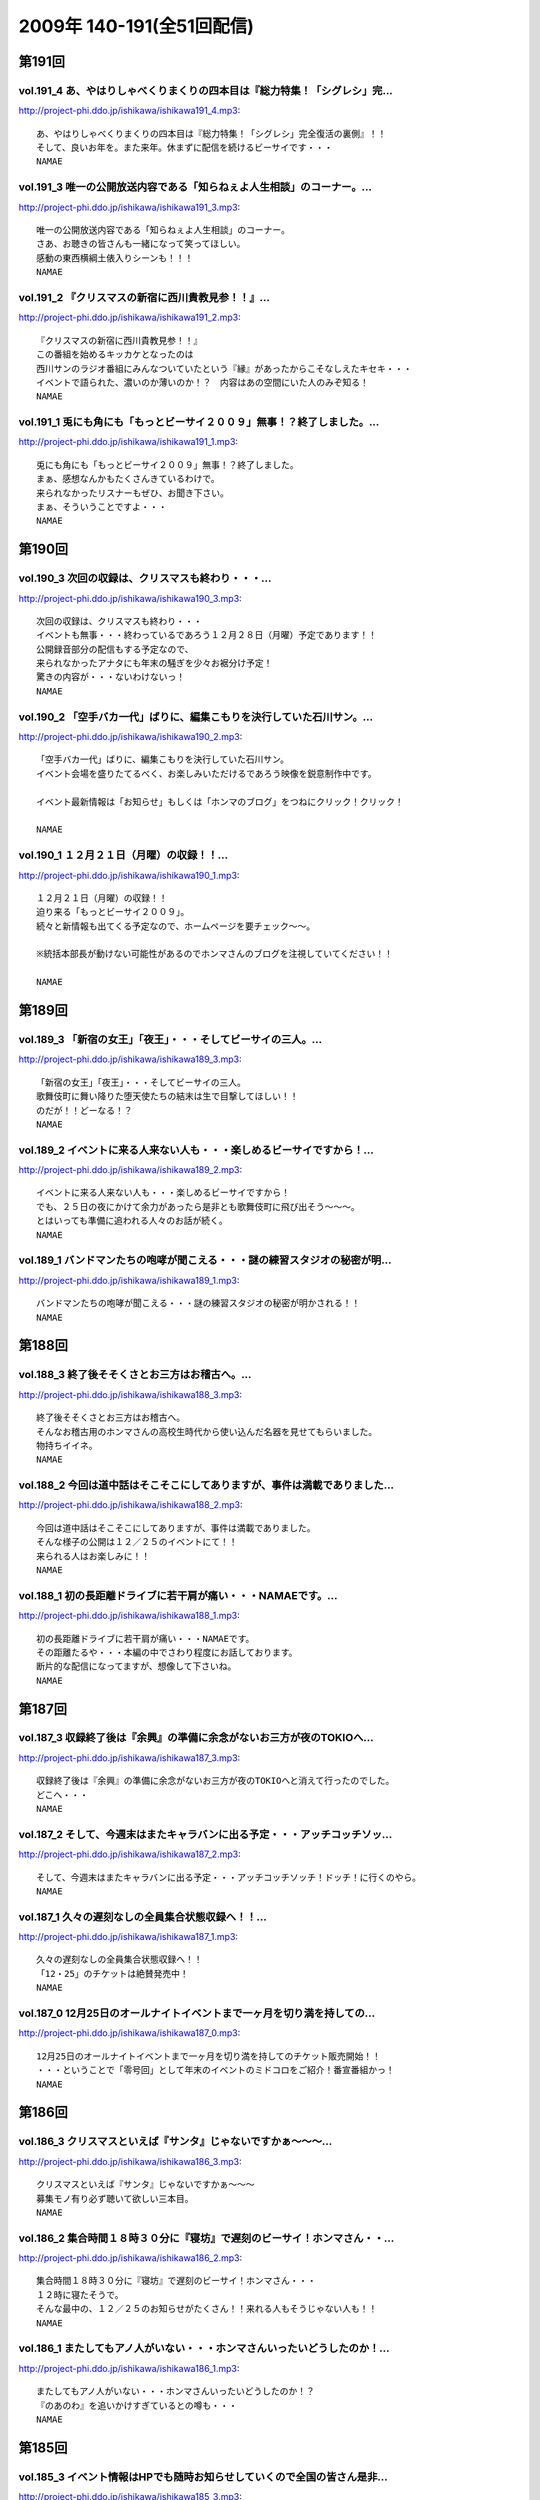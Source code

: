 ==========================
2009年 140-191(全51回配信)
==========================

第191回
========

vol.191_4 あ、やはりしゃべくりまくりの四本目は『総力特集！「シグレシ」完...
---------------------------------------------------------------------------

http://project-phi.ddo.jp/ishikawa/ishikawa191_4.mp3::

   あ、やはりしゃべくりまくりの四本目は『総力特集！「シグレシ」完全復活の裏側』！！
   そして、良いお年を。また来年。休まずに配信を続けるビーサイです・・・
   NAMAE

vol.191_3 唯一の公開放送内容である「知らねぇよ人生相談」のコーナー。...
-----------------------------------------------------------------------

http://project-phi.ddo.jp/ishikawa/ishikawa191_3.mp3::

   唯一の公開放送内容である「知らねぇよ人生相談」のコーナー。
   さあ、お聴きの皆さんも一緒になって笑ってほしい。
   感動の東西横綱土俵入りシーンも！！！
   NAMAE

vol.191_2 『クリスマスの新宿に西川貴教見参！！』...
---------------------------------------------------

http://project-phi.ddo.jp/ishikawa/ishikawa191_2.mp3::

   『クリスマスの新宿に西川貴教見参！！』
   この番組を始めるキッカケとなったのは
   西川サンのラジオ番組にみんなついていたという『縁』があったからこそなしえたキセキ・・・
   イベントで語られた、濃いのか薄いのか！？　内容はあの空間にいた人のみぞ知る！
   NAMAE

vol.191_1 兎にも角にも「もっとビーサイ２００９」無事！？終了しました。...
-------------------------------------------------------------------------

http://project-phi.ddo.jp/ishikawa/ishikawa191_1.mp3::

   兎にも角にも「もっとビーサイ２００９」無事！？終了しました。
   まぁ、感想なんかもたくさんきているわけで。
   来られなかったリスナーもぜひ、お聞き下さい。
   まぁ、そういうことですよ・・・
   NAMAE

第190回
========

vol.190_3 次回の収録は、クリスマスも終わり・・・...
---------------------------------------------------

http://project-phi.ddo.jp/ishikawa/ishikawa190_3.mp3::

   次回の収録は、クリスマスも終わり・・・
   イベントも無事・・・終わっているであろう１２月２８日（月曜）予定であります！！
   公開録音部分の配信もする予定なので、
   来られなかったアナタにも年末の騒ぎを少々お裾分け予定！
   驚きの内容が・・・ないわけないっ！
   NAMAE

vol.190_2 「空手バカ一代」ばりに、編集こもりを決行していた石川サン。...
-----------------------------------------------------------------------

http://project-phi.ddo.jp/ishikawa/ishikawa190_2.mp3::

   「空手バカ一代」ばりに、編集こもりを決行していた石川サン。
   イベント会場を盛りたてるべく、お楽しみいただけるであろう映像を鋭意制作中です。
   
   イベント最新情報は「お知らせ」もしくは「ホンマのブログ」をつねにクリック！クリック！
   
   NAMAE

vol.190_1 １２月２１日（月曜）の収録！！...
-------------------------------------------

http://project-phi.ddo.jp/ishikawa/ishikawa190_1.mp3::

   １２月２１日（月曜）の収録！！
   迫り来る「もっとビーサイ２００９」。
   続々と新情報も出てくる予定なので、ホームページを要チェック～～。
   
   ※統括本部長が動けない可能性があるのでホンマさんのブログを注視していてください！！
   
   NAMAE

第189回
========

vol.189_3 「新宿の女王」「夜王」・・・そしてビーサイの三人。...
---------------------------------------------------------------

http://project-phi.ddo.jp/ishikawa/ishikawa189_3.mp3::

   「新宿の女王」「夜王」・・・そしてビーサイの三人。
   歌舞伎町に舞い降りた堕天使たちの結末は生で目撃してほしい！！
   のだが！！どーなる！？
   NAMAE

vol.189_2 イベントに来る人来ない人も・・・楽しめるビーサイですから！...
-----------------------------------------------------------------------

http://project-phi.ddo.jp/ishikawa/ishikawa189_2.mp3::

   イベントに来る人来ない人も・・・楽しめるビーサイですから！
   でも、２５日の夜にかけて余力があったら是非とも歌舞伎町に飛び出そう～～～。
   とはいっても準備に追われる人々のお話が続く。
   NAMAE

vol.189_1 バンドマンたちの咆哮が聞こえる・・・謎の練習スタジオの秘密が明...
---------------------------------------------------------------------------

http://project-phi.ddo.jp/ishikawa/ishikawa189_1.mp3::

   バンドマンたちの咆哮が聞こえる・・・謎の練習スタジオの秘密が明かされる！！
   NAMAE

第188回
========

vol.188_3 終了後そそくさとお三方はお稽古へ。...
-----------------------------------------------

http://project-phi.ddo.jp/ishikawa/ishikawa188_3.mp3::

   終了後そそくさとお三方はお稽古へ。
   そんなお稽古用のホンマさんの高校生時代から使い込んだ名器を見せてもらいました。
   物持ちイイネ。
   NAMAE

vol.188_2 今回は道中話はそこそこにしてありますが、事件は満載でありました...
---------------------------------------------------------------------------

http://project-phi.ddo.jp/ishikawa/ishikawa188_2.mp3::

   今回は道中話はそこそこにしてありますが、事件は満載でありました。
   そんな様子の公開は１２／２５のイベントにて！！
   来られる人はお楽しみに！！
   NAMAE

vol.188_1 初の長距離ドライブに若干肩が痛い・・・NAMAEです。...
-------------------------------------------------------------------

http://project-phi.ddo.jp/ishikawa/ishikawa188_1.mp3::

   初の長距離ドライブに若干肩が痛い・・・NAMAEです。
   その距離たるや・・・本編の中でさわり程度にお話しております。
   断片的な配信になってますが、想像して下さいね。
   NAMAE

第187回
========

vol.187_3 収録終了後は『余興』の準備に余念がないお三方が夜のTOKIOへ...
---------------------------------------------------------------------------

http://project-phi.ddo.jp/ishikawa/ishikawa187_3.mp3::

   収録終了後は『余興』の準備に余念がないお三方が夜のTOKIOへと消えて行ったのでした。
   どこへ・・・
   NAMAE

vol.187_2 そして、今週末はまたキャラバンに出る予定・・・アッチコッチソッ...
---------------------------------------------------------------------------

http://project-phi.ddo.jp/ishikawa/ishikawa187_2.mp3::

   そして、今週末はまたキャラバンに出る予定・・・アッチコッチソッチ！ドッチ！に行くのやら。
   NAMAE

vol.187_1 久々の遅刻なしの全員集合状態収録へ！！...
---------------------------------------------------

http://project-phi.ddo.jp/ishikawa/ishikawa187_1.mp3::

   久々の遅刻なしの全員集合状態収録へ！！
   「12・25」のチケットは絶賛発売中！
   NAMAE

vol.187_0 12月25日のオールナイトイベントまで一ヶ月を切り満を持しての...
---------------------------------------------------------------------------

http://project-phi.ddo.jp/ishikawa/ishikawa187_0.mp3::

   12月25日のオールナイトイベントまで一ヶ月を切り満を持してのチケット販売開始！！
   ・・・ということで「零号回」として年末のイベントのミドコロをご紹介！番宣番組かっ！
   NAMAE

第186回
========

vol.186_3 クリスマスといえば『サンタ』じゃないですかぁ～～～...
---------------------------------------------------------------

http://project-phi.ddo.jp/ishikawa/ishikawa186_3.mp3::

   クリスマスといえば『サンタ』じゃないですかぁ～～～
   募集モノ有り必ず聴いて欲しい三本目。
   NAMAE

vol.186_2 集合時間１８時３０分に『寝坊』で遅刻のビーサイ！ホンマさん・・...
---------------------------------------------------------------------------

http://project-phi.ddo.jp/ishikawa/ishikawa186_2.mp3::

   集合時間１８時３０分に『寝坊』で遅刻のビーサイ！ホンマさん・・・
   １２時に寝たそうで。
   そんな最中の、１２／２５のお知らせがたくさん！！来れる人もそうじゃない人も！！
   NAMAE

vol.186_1 またしてもアノ人がいない・・・ホンマさんいったいどうしたのか！...
---------------------------------------------------------------------------

http://project-phi.ddo.jp/ishikawa/ishikawa186_1.mp3::

   またしてもアノ人がいない・・・ホンマさんいったいどうしたのか！？
   『のあのわ』を追いかけすぎているとの噂も・・・
   NAMAE

第185回
========

vol.185_3 イベント情報はHPでも随時お知らせしていくので全国の皆さん是非...
---------------------------------------------------------------------------

http://project-phi.ddo.jp/ishikawa/ishikawa185_3.mp3::

   イベント情報はHPでも随時お知らせしていくので全国の皆さん是非東京に来てください～～。
   NAMAE

vol.185_2 年末空けておいてほしい！...
-------------------------------------

http://project-phi.ddo.jp/ishikawa/ishikawa185_2.mp3::

   年末空けておいてほしい！
   伝説「長渕剛桜島オールナイトコンサート」に次ぐ伝説がまた・・・（ないかも）
   NAMAE

vol.185_1 『バンプの新曲』を絶賛するホンマさんを尻目にメールを選ぶ、ぶる...
---------------------------------------------------------------------------

http://project-phi.ddo.jp/ishikawa/ishikawa185_1.mp3::

   『バンプの新曲』を絶賛するホンマさんを尻目にメールを選ぶ、ぶるん・・・
   そんな日常風景からスタートのビーサイ！
   一本目は、「日取り」についての重要なお話が！！
   NAMAE

第184回
========

vol.184_3 世界のビーサイ。...
-----------------------------

http://project-phi.ddo.jp/ishikawa/ishikawa184_3.mp3::

   世界のビーサイ。
   いや、いろいろな所で聴いてくれているもんすね。
   モザンビーク土産には感謝！！
   NAMAE

vol.184_2 すでに『年末進行』『年末調整』は始まっている！...
-----------------------------------------------------------

http://project-phi.ddo.jp/ishikawa/ishikawa184_2.mp3::

   すでに『年末進行』『年末調整』は始まっている！
   ビーサイHPは毎日チェックするべき！イベント情報が・・・あるの？ないの？ドッチ！
   NAMAE

vol.184_1 なんと！本日はＮＡＭＡＥが一番ラストのスタジオ入りになる『逆の...
---------------------------------------------------------------------------

http://project-phi.ddo.jp/ishikawa/ishikawa184_1.mp3::

   なんと！本日はＮＡＭＡＥが一番ラストのスタジオ入りになる『逆の奇跡』が発生！
   トークにも奇跡がやってくるのか！！？？
   NAMAE

第183回
========

vol.183_3 ２００９年の終わりも見えてきたということで・・・・...
---------------------------------------------------------------

http://project-phi.ddo.jp/ishikawa/ishikawa183_3.mp3::

   ２００９年の終わりも見えてきたということで・・・・
   石川サンの口から不確定なお知らせがあります！
   NAMAE

vol.183_2 褒められたものなのかどうなのか・・・...
-------------------------------------------------

http://project-phi.ddo.jp/ishikawa/ishikawa183_2.mp3::

   褒められたものなのかどうなのか・・・
   ホンマさんのお部屋について異論反論オブジェクション！の回。
   NAMAE

vol.183_1 予告有りのお休みがひとり・・・...
-------------------------------------------

http://project-phi.ddo.jp/ishikawa/ishikawa183_1.mp3::

   予告有りのお休みがひとり・・・
   予告無しの「ブッチ」は数あれど、今回はフツーに病欠が一人でました。
   お聴きのチミも季節の変わり目には要注意だ！
   NAMAE

第182回
========

vol.182_3 全く関係ないのですが、...
-----------------------------------

http://project-phi.ddo.jp/ishikawa/ishikawa182_3.mp3::

   全く関係ないのですが、
   ホンマさんが心酔する「のあのわ」が
   ビーサイの収録をしているマンゴースタジオに別の番組でやってくるとの噂。
   ホンマさん駆けつけたいみたいですが、別番組へのその行動はちょっとイタイので止めておいたみたいです。
   NAMAE

vol.182_2 ビーサイTVも展開中！...
-----------------------------------

http://project-phi.ddo.jp/ishikawa/ishikawa182_2.mp3::

   ビーサイTVも展開中！
   今回も石川サンが時間をかけて編集しておりますのでそちらもクリック！クリック！
   NAMAE

vol.182_1 ギリギリ終電間際まで収録のビーサイメンバー！...
---------------------------------------------------------

http://project-phi.ddo.jp/ishikawa/ishikawa182_1.mp3::

   ギリギリ終電間際まで収録のビーサイメンバー！
   始まったら終わらない女子アナ談義に華が咲いていますが・・・
   NAMAE

第181回
========

vol.181_3 西川サンもたまに聴いているのではないか！？...
-------------------------------------------------------

http://project-phi.ddo.jp/ishikawa/ishikawa181_3.mp3::

   西川サンもたまに聴いているのではないか！？
   ・・・としゃべり手お三方が推測するビーサイ！！
   次回も深夜の収録になりそうです。
   NAMAE

vol.181_2 準備運動はしっかりとね！！...
---------------------------------------

http://project-phi.ddo.jp/ishikawa/ishikawa181_2.mp3::

   準備運動はしっかりとね！！
   「のあのわ」情報もなぜか満載となってきています。
   ホンマサンのちらかった部屋写真はホームページをチェック！！
   NAMAE

vol.181_1 クライマックスシリーズセカンドシリーズの熱戦の最中に収録・・・...
---------------------------------------------------------------------------

http://project-phi.ddo.jp/ishikawa/ishikawa181_1.mp3::

   クライマックスシリーズセカンドシリーズの熱戦の最中に収録・・・
   そんな石川サン・ホンマサンも野球に興じていたようで・・・
   NAMAE

第180回
========

vol.180_3 収録前にはノムラ監督のモノマネを数度に渡り披露したホンマさんが...
---------------------------------------------------------------------------

http://project-phi.ddo.jp/ishikawa/ishikawa180_3.mp3::

   収録前にはノムラ監督のモノマネを数度に渡り披露したホンマさんが・・・。
   来週はちょっと配信がずれ込む可能性があります。
   NAMAE

vol.180_2 衝撃の「のあのわ」情報！！...
---------------------------------------

http://project-phi.ddo.jp/ishikawa/ishikawa180_2.mp3::

   衝撃の「のあのわ」情報！！
   ホンマブログから新たなる展開はあるのか！？
   NAMAE

vol.180_1 「体育の日」で爽やかに収録！！といきたかったのですが、...
-------------------------------------------------------------------

http://project-phi.ddo.jp/ishikawa/ishikawa180_1.mp3::

   「体育の日」で爽やかに収録！！といきたかったのですが、
   連休モードでぶるんサンから集合時間に、
   「すみません。今、起きました。」とメールが・・・
   NAMAE

第179回
========

vol.179_3 本当にしょーもない『毛』についてのお話などが盛りだくさん！...
-----------------------------------------------------------------------

http://project-phi.ddo.jp/ishikawa/ishikawa179_3.mp3::

   本当にしょーもない『毛』についてのお話などが盛りだくさん！
   ぶるんさんは「痛くない」の衝撃発言。
   NAMAE

vol.179_2 呼びかけたアノ新コーナーが立ち上がり！！...
-----------------------------------------------------

http://project-phi.ddo.jp/ishikawa/ishikawa179_2.mp3::

   呼びかけたアノ新コーナーが立ち上がり！！
   うーん、いままでにない雰囲気が漂いますな。
   NAMAE

vol.179_1 広島カープがクライマックス絶望となった週明けの収録！...
-----------------------------------------------------------------

http://project-phi.ddo.jp/ishikawa/ishikawa179_1.mp3::

   広島カープがクライマックス絶望となった週明けの収録！
   そんな衝撃的なニュースからスタートかと思いきや、アノ衝撃的なニュースについて語られるのですが・・・
   NAMAE

第178回
========

vol.178_3 ホンマさんは収録前に朝ご飯をよく食べているのです。...
---------------------------------------------------------------

http://project-phi.ddo.jp/ishikawa/ishikawa178_3.mp3::

   ホンマさんは収録前に朝ご飯をよく食べているのです。
   もちろん、クロワッサンのパンでは・・・ありません。
   冷蔵庫は大活躍中だそうで。
   NAMAE

vol.178_2 失速する気味の広島カープにげんなりのぶるんサン。...
-------------------------------------------------------------

http://project-phi.ddo.jp/ishikawa/ishikawa178_2.mp3::

   失速する気味の広島カープにげんなりのぶるんサン。
   なんと週末はホンマさんと観戦に行ったとか・・・
   NAMAE

vol.178_1 新コーナー！！がはじまるのか！？...
---------------------------------------------

http://project-phi.ddo.jp/ishikawa/ishikawa178_1.mp3::

   新コーナー！！がはじまるのか！？
   その案は、滋賀県へと向かうクルマの中から生まれた・・・
   NAMAE

第177回
========

vol.177_4 イナズマSP・その４...
---------------------------------

http://project-phi.ddo.jp/ishikawa/ishikawa177_4.mp3::

   イナズマSP・その４
   「りある激ウラ西川貴教」あれ・・・ここにきて西川サンとのお話をイチバン長くしちゃったりしているわけです。
   いわゆる裏話的な・・・
   多少、反省と愚痴も有りです。
   NAMAE

vol.177_3 イナズマSP・その３...
---------------------------------

http://project-phi.ddo.jp/ishikawa/ishikawa177_3.mp3::

   イナズマSP・その３
   「リンドバーグ世代の躍進」満喫シマクリスティ！だったのではないか！？
   疑惑のお三方・・・お仕事もあったのですよお仕事も・・・
   そんなお話は４本目へ。
   NAMAE

vol.177_2 イナズマSP・その２...
---------------------------------

http://project-phi.ddo.jp/ishikawa/ishikawa177_2.mp3::

   イナズマSP・その２
   「滋賀がイチバン熱くなったあの初秋」意外な！展開が満載のビーサイショップ出張。
   「たかり屋」三人衆はゲッソリなのか！？ホッコリなのか！？
   あ、初日は大窪サン『魚民』ありがとう！
   NAMAE

vol.177_1 イナズマSP・その１...
---------------------------------

http://project-phi.ddo.jp/ishikawa/ishikawa177_1.mp3::

   イナズマSP・その１
   「いざ琵琶湖畔へ！」またしてもお三方のみの凸凹関係・・・
   ぎくしゃくいくかと思いきや、財布がない状態に意外と結束が固くなったっとかならなかったとか・・・
   NAMAE

第176回
========

vol.176_3 関東の人達にはお馴染みの「草津温泉」ではなくっ！滋賀県の「草津...
---------------------------------------------------------------------------

http://project-phi.ddo.jp/ishikawa/ishikawa176_3.mp3::

   関東の人達にはお馴染みの「草津温泉」ではなくっ！滋賀県の「草津」に登場するお三方・・・
   移動手段はおそらく『軽』のバンでスタコラいきますんで、
   ねぎらいのひとつでもかけてやってください。
   NAMAE

vol.176_2 ビーサイ再上洛！！・・・しかも琵琶湖湖畔で楽しいグッズ販売！と...
---------------------------------------------------------------------------

http://project-phi.ddo.jp/ishikawa/ishikawa176_2.mp3::

   ビーサイ再上洛！！・・・しかも琵琶湖湖畔で楽しいグッズ販売！と、いきたいところですが、
   是非是非みなさまの「笑顔」を見せに今週末は滋賀県にっいらしてくださませっ！
   三人は楽しみにしています～
   NAMAE

vol.176_1 『鉄板～テッパン～』についてのちょっとお堅めなお話がなんとここ...
---------------------------------------------------------------------------

http://project-phi.ddo.jp/ishikawa/ishikawa176_1.mp3::

   『鉄板～テッパン～』についてのちょっとお堅めなお話がなんとここで！！
   NAMAE

第175回
========

vol.175_3 今回収録分はかなりのネタコーナー満載でした。...
---------------------------------------------------------

http://project-phi.ddo.jp/ishikawa/ishikawa175_3.mp3::

   今回収録分はかなりのネタコーナー満載でした。
   次回はさらなるイナズマ情報が登場か！？
   NAMAE

vol.175_2 グッズ展開はないのに「イナズマロックフェス」に参戦するビーサイ...
---------------------------------------------------------------------------

http://project-phi.ddo.jp/ishikawa/ishikawa175_2.mp3::

   グッズ展開はないのに「イナズマロックフェス」に参戦するビーサイ！！
   売り子さんはちなみに三人がやりますよ！
   NAMAE

vol.175_1 緊急！？出店情報の巻～～～「ビーサイTV」でもお知らせあります...
---------------------------------------------------------------------------

http://project-phi.ddo.jp/ishikawa/ishikawa175_1.mp3::

   緊急！？出店情報の巻～～～「ビーサイTV」でもお知らせありますが、
   なんでも西方を目指して三人が出発する情報がっ！
   NAMAE

第174回
========

vol.174_3 政界が揺れ動いても全く問題なく揺れ動かない毎週三本のビーサイ！...
---------------------------------------------------------------------------

http://project-phi.ddo.jp/ishikawa/ishikawa174_3.mp3::

   政界が揺れ動いても全く問題なく揺れ動かない毎週三本のビーサイ！
   DVD第二弾は４０００円になりましたが反響多数！是非ともお手に取ってください。
   NAMAE

vol.174_2 夏の終わりのビーサイですが、９月に入り、にわかにお仕事づいてい...
---------------------------------------------------------------------------

http://project-phi.ddo.jp/ishikawa/ishikawa174_2.mp3::

   夏の終わりのビーサイですが、９月に入り、にわかにお仕事づいているビーサイメンバー。
   ビーサイTVに遅延がでるかもしれませんがそちらはご勘弁いただければと！
   NAMAE

vol.174_1 こんなところにも、あんな人が！！みたいな火曜収録のビーサイ。...
-------------------------------------------------------------------------

http://project-phi.ddo.jp/ishikawa/ishikawa174_1.mp3::

   こんなところにも、あんな人が！！みたいな火曜収録のビーサイ。
   遅れ目の配信ですみません。
   NAMAE

第173回
========

vol.173_3 Tシャツ総枚数・三枚で十代を過ごしたホンマさん・・・...
-----------------------------------------------------------------

http://project-phi.ddo.jp/ishikawa/ishikawa173_3.mp3::

   Tシャツ総枚数・三枚で十代を過ごしたホンマさん・・・
   当時は、ツアーTシャツもなかったのでしょう。
   それだけにアーティストモノのTシャツを普段から着込んでいるのでしょうか！？
   NAMAE

vol.173_2 「ぶるんはチャラ男」疑惑勃発か！？...
-----------------------------------------------

http://project-phi.ddo.jp/ishikawa/ishikawa173_2.mp3::

   「ぶるんはチャラ男」疑惑勃発か！？
   置き去りにされた歪んだ青春を取り戻そうと必死な男達の物語です。
   NAMAE

vol.173_1 ちょっぴり「危険」な匂いのするお話を大々的に・・・...
---------------------------------------------------------------

http://project-phi.ddo.jp/ishikawa/ishikawa173_1.mp3::

   ちょっぴり「危険」な匂いのするお話を大々的に・・・
   ネット社会は、はたしてパラダイスなのか否か・・・
   NAMAE

第172回
========

vol.172_3 DVDの感想たくさんありがとうございます！！...
---------------------------------------------------------

http://project-phi.ddo.jp/ishikawa/ishikawa172_3.mp3::

   DVDの感想たくさんありがとうございます！！
   ちなみにレアキャラADナガミは本当に「ビーサイに関わりたくない・・・」と言っています。
   ただ、そんな彼女も DVDのについては絶賛していました！！
   NAMAE

vol.172_2 のっけから『キマさん』の登場です。...
-----------------------------------------------

http://project-phi.ddo.jp/ishikawa/ishikawa172_2.mp3::

   のっけから『キマさん』の登場です。
   ていうか、初登場！？なのでは・・・。非常にやっかいな存在です。
   NAMAE

vol.172_1 「夏！」だから・・・のマヂでしょーもないお話のパレード！！...
-----------------------------------------------------------------------

http://project-phi.ddo.jp/ishikawa/ishikawa172_1.mp3::

   「夏！」だから・・・のマヂでしょーもないお話のパレード！！
   お聴きの皆さんはどうお思いになるのか・・・そんな内容です。
   NAMAE

第171回
========

vol.171_3 レアカード「ナガミ」が当たったリスナーの行く末が気になる・・・...
---------------------------------------------------------------------------

http://project-phi.ddo.jp/ishikawa/ishikawa171_3.mp3::

   レアカード「ナガミ」が当たったリスナーの行く末が気になる・・・
   DVD第二弾は絶賛発売中で。そして、ほどよく売れて欲しいのです。
   NAMAE

vol.171_2 「ペコペコマンモス」連発のビーサイ・・・...
-----------------------------------------------------

http://project-phi.ddo.jp/ishikawa/ishikawa171_2.mp3::

   「ペコペコマンモス」連発のビーサイ・・・
   ホンマ家の冷蔵庫もこの夏、大活躍なようで、昨日はピノを大量購入したそうな。
   NAMAE

vol.171_1 お騒がせな週末を終えての、お騒がせな収録！...
-------------------------------------------------------

http://project-phi.ddo.jp/ishikawa/ishikawa171_1.mp3::

   お騒がせな週末を終えての、お騒がせな収録！
   収録は月曜なので、アノ噂でもちきりな、スタジオでした・・・
   NAMAE

第170回
========

vol.170_3 負の方向性でもって成立するビーサイ！...
-------------------------------------------------

http://project-phi.ddo.jp/ishikawa/ishikawa170_3.mp3::

   負の方向性でもって成立するビーサイ！
   ツアーTシャツデザイン・・・ツアー終了後に立ち上がるこの企画。
   お絵かき好きのリスナーさんからの応募待ってます！
   NAMAE

vol.170_2 「横浜中華街バー事件」の余波止まらず。...
---------------------------------------------------

http://project-phi.ddo.jp/ishikawa/ishikawa170_2.mp3::

   「横浜中華街バー事件」の余波止まらず。
   そんな事件まみれのビーサイメンバー出演のＤＶＤ第二弾の感想もお待ちしています！
   NAMAE

vol.170_1 久々のギョーカイトーク！！？？...
-------------------------------------------

http://project-phi.ddo.jp/ishikawa/ishikawa170_1.mp3::

   久々のギョーカイトーク！！？？
   港町横浜で起きた大事件についての赤裸々な証言がここに・・・
   NAMAE

第169回
========

vol.169_3 「ビーサイ運輸」・・・「ビーサイ引っ越しセンター」・・・...
---------------------------------------------------------------------

http://project-phi.ddo.jp/ishikawa/ishikawa169_3.mp3::

   「ビーサイ運輸」・・・「ビーサイ引っ越しセンター」・・・
   もはや「ビーサイ」を頭付けすれば何でもありのよくわかんない状態になっていますが、
   そんな詳細は、週末アップ予定のビーサイTVを要チェックで！！！
   NAMAE

vol.169_2 ビーサイDVD第二弾は絶好調受付中～～～。...
-------------------------------------------------------

http://project-phi.ddo.jp/ishikawa/ishikawa169_2.mp3::

   ビーサイDVD第二弾は絶好調受付中～～～。
   中高生のキミもがんばって、手続きにチャレンジ！！
   ビーサイでオトナの階段昇っちゃいな！！！
   NAMAE

vol.169_1 土日をどれだけビーサイに費やしているのか！？本日・月曜日も「ロ...
---------------------------------------------------------------------------

http://project-phi.ddo.jp/ishikawa/ishikawa169_1.mp3::

   土日をどれだけビーサイに費やしているのか！？本日・月曜日も「ロケ明け」。
   しかも禁断の果実の内容が「ほぼ」明かになっております！！！
   NAMAE

第168回
========

vol.168_4 怒濤の４本目！ DVDも第二弾を絶賛受付中！！是非とも、ビーサ...
---------------------------------------------------------------------------

http://project-phi.ddo.jp/ishikawa/ishikawa168_4.mp3::

   怒濤の４本目！ DVDも第二弾を絶賛受付中！！是非とも、ビーサイショップを訪れてみてください～～
   収録は、夜半まで続き、ホンマさん・ぶるんサンは終電で帰っていきました・・・
   NAMAE

vol.168_3 休日の有楽町に大量の「みちのく食材」が！もちろん「美味しくいた...
---------------------------------------------------------------------------

http://project-phi.ddo.jp/ishikawa/ishikawa168_3.mp3::

   休日の有楽町に大量の「みちのく食材」が！もちろん「美味しくいただきました。」です。
   本当にありがとうございます・・・ホンマさんちの食糧自給率が急上昇した模様です。
   NAMAE

vol.168_2 マンゴースタジオは、差し入れで溢れています～～...
-----------------------------------------------------------

http://project-phi.ddo.jp/ishikawa/ishikawa168_2.mp3::

   マンゴースタジオは、差し入れで溢れています～～
   ※一部マイクの調子が悪く、少々、お聴きき苦しいところがありましたらゴメンナサイ・・・
   NAMAE

vol.168_1 みちのく！？奥の細道！？ツアーの帰京直後の貴重な？収録となりま...
---------------------------------------------------------------------------

http://project-phi.ddo.jp/ishikawa/ishikawa168_1.mp3::

   みちのく！？奥の細道！？ツアーの帰京直後の貴重な？収録となりました！
   今回は、帰ってきた勢いそのままでの収録で、久々の４本配信となります！最後まで是非！
   NAMAE

第167回
========

vol.167_3 次回配信は少々遅れが出る可能性がありますが・・・「握手会」のた...
---------------------------------------------------------------------------

http://project-phi.ddo.jp/ishikawa/ishikawa167_3.mp3::

   次回配信は少々遅れが出る可能性がありますが・・・「握手会」のためご容赦を！
   安全運転での帰還を祈っていてください～～～
   NAMAE

vol.167_2 大流行のドラクエをしながらホンマさんは登場！...
---------------------------------------------------------

http://project-phi.ddo.jp/ishikawa/ishikawa167_2.mp3::

   大流行のドラクエをしながらホンマさんは登場！
   収録スタート直前・・・「１０秒でセーブできるところに行くのでちょいまって！」と言われて１０秒以上が経過・・・
   握手会ツアーも波乱の模様確定か。
   NAMAE

vol.167_1 注目の！？「みちのく握手会」企画の全貌が明らかに・・・。...
---------------------------------------------------------------------

http://project-phi.ddo.jp/ishikawa/ishikawa167_1.mp3::

   注目の！？「みちのく握手会」企画の全貌が明らかに・・・。
   なぜにメンバー全員が歓迎ムードにならないのか・・・
   全行程推定１０００キロオーバーの長旅になりそう。
   NAMAE

第166回
========

vol.166_3 DVD第二弾のオマケカードが完成してスタジオに登場～。...
-------------------------------------------------------------------

http://project-phi.ddo.jp/ishikawa/ishikawa166_3.mp3::

   DVD第二弾のオマケカードが完成してスタジオに登場～。
   確かに「パウチ」されていると本物っぽいんだなぁ～これが！
   何が出るかは・・・これもキミ次第！
   NAMAE

vol.166_2 みちのく三人旅が決定するか否かは、東北地方のキミたち次第！？...
-------------------------------------------------------------------------

http://project-phi.ddo.jp/ishikawa/ishikawa166_2.mp3::

   みちのく三人旅が決定するか否かは、東北地方のキミたち次第！？
   地図見てみると東北って広大ですよね・・・。
   NAMAE

vol.166_1 ビーサイTVの収録のため、ナント集合は「９：３０」というメンバ...
---------------------------------------------------------------------------

http://project-phi.ddo.jp/ishikawa/ishikawa166_1.mp3::

   ビーサイTVの収録のため、ナント集合は「９：３０」というメンバーとしては驚異的な早さの月曜日。
   スタートは１０：３０～でしたがなんとか集まりました～～。
   NAMAE

第165回
========

vol.165_3 ビーサイDVDの詳細が続々登場！！！デキはかなりのモノ！...
---------------------------------------------------------------------

http://project-phi.ddo.jp/ishikawa/ishikawa165_3.mp3::

   ビーサイDVDの詳細が続々登場！！！デキはかなりのモノ！
   是非ともこの夏のお小遣いを貯めておいて欲しい一品です。
   NAMAE

vol.165_2 ホンマさんはというと「寝過ごしました！」とメールが・・・...
---------------------------------------------------------------------

http://project-phi.ddo.jp/ishikawa/ishikawa165_2.mp3::

   ホンマさんはというと「寝過ごしました！」とメールが・・・
   「寝過ごす」と「寝坊」は違うと思うのですが、当人はどちらも『同意』だとゆずらず！
   NAMAE

vol.165_1 「ブラジル凄いっすねー。」...
---------------------------------------

http://project-phi.ddo.jp/ishikawa/ishikawa165_1.mp3::

   「ブラジル凄いっすねー。」
   野球トークばかりではなくサッカートークもいけちゃうぶるんサンがスタジオイチバン乗り！
   NAMAE

第164回
========

vol.164_3 「ビーサイDVD」第二弾の進行状況などなども！...
-----------------------------------------------------------

http://project-phi.ddo.jp/ishikawa/ishikawa164_3.mp3::

   「ビーサイDVD」第二弾の進行状況などなども！
   ７月中にはリリース予定なのでお小遣いためて待っていてもらいたいです！
   別枠ロケなんかも実行していますよ～～～
   NAMAE

vol.164_2 急ぎで出てきたぶるんサンでしたが、...
-----------------------------------------------

http://project-phi.ddo.jp/ishikawa/ishikawa164_2.mp3::

   急ぎで出てきたぶるんサンでしたが、
   鳥取県から来てくれたリスナーからの手みやげを広げての収録となりました。
   １００人以上は三田の「クロワッサン」には訪れているのではないでしょうか。
   NAMAE

vol.164_1 「誰とでもすぐにうち解けられるコミュニケーション能力がウリです...
---------------------------------------------------------------------------

http://project-phi.ddo.jp/ishikawa/ishikawa164_1.mp3::

   「誰とでもすぐにうち解けられるコミュニケーション能力がウリです！」
   ・・・なんてことは絶対に言えないメンバーが集うビーサイ。
   今回はなぜかそんなお話になっていき・・・
   NAMAE

第163回
========

vol.163_3 終わっても野球トーク止まらず！「フルタ式」を録っていなかったこ...
---------------------------------------------------------------------------

http://project-phi.ddo.jp/ishikawa/ishikawa163_3.mp3::

   終わっても野球トーク止まらず！「フルタ式」を録っていなかったことに一同地団駄！！！
   配球論について語り合いたいそうな・・・またまた朝をむかえそうです・・・
   NAMAE

vol.163_2 ビーサイDVD第２弾のお知らせも満載！？...
-----------------------------------------------------

http://project-phi.ddo.jp/ishikawa/ishikawa163_2.mp3::

   ビーサイDVD第２弾のお知らせも満載！？
   昨日はロケが敢行されたりして・・・と音声配信のみならぬ動きが多発しています。
   NAMAE

vol.163_1 またまたベースボールトーク！？かと思いきや久々になにやら『うふ...
---------------------------------------------------------------------------

http://project-phi.ddo.jp/ishikawa/ishikawa163_1.mp3::

   またまたベースボールトーク！？かと思いきや久々になにやら『うふふ』なお話からスタート！
   ・・・広島・ブラウン監督のやった内野５人の奇策の話等で収録前は盛り上がっていましたが・・・
   NAMAE

第162回
========

vol.162_3 久々のカスタマーレビューを開催。握手会のお知らせ！？...
-----------------------------------------------------------------

http://project-phi.ddo.jp/ishikawa/ishikawa162_3.mp3::

   久々のカスタマーレビューを開催。握手会のお知らせ！？
   そして、野球カード！？の追加情報は次回配信分にいきます。
   NAMAE

vol.162_2 「ビーサイTV見てる？？」絶賛配信中のビーサイTVですが皆さん...
---------------------------------------------------------------------------

http://project-phi.ddo.jp/ishikawa/ishikawa162_2.mp3::

   「ビーサイTV見てる？？」絶賛配信中のビーサイTVですが皆さんちゃんとチェックはしていますか？？
   今回は、河川敷のグラウンドが舞台になっていますから！
   NAMAE

vol.162_1 交流戦が佳境の中・・・石川サンがまたもや野球観戦。...
---------------------------------------------------------------

http://project-phi.ddo.jp/ishikawa/ishikawa162_1.mp3::

   交流戦が佳境の中・・・石川サンがまたもや野球観戦。
   昨年に引き続き悲劇は起こってしまうのか！？
   NAMAE

第161回
========

vol.161_3 変則収録御免！泥にまみれて、生傷が絶えないビーサイROOKIE...
---------------------------------------------------------------------------

http://project-phi.ddo.jp/ishikawa/ishikawa161_3.mp3::

   変則収録御免！泥にまみれて、生傷が絶えないビーサイROOKIES。
   金曜アップのビーサイTVで真実が見えてくる！？
   NAMAE

vol.161_2 朝ご飯はかかせないホンマさん・・・「どうすか？」とパンをすすめ...
---------------------------------------------------------------------------

http://project-phi.ddo.jp/ishikawa/ishikawa161_2.mp3::

   朝ご飯はかかせないホンマさん・・・「どうすか？」とパンをすすめられ、
   いつの間にか朝ご飯をおごってもらっちゃうのでした。
   夜は素パスタなのに朝は意外としっかりらしいですよ。
   NAMAE

vol.161_1 「北千住」から日比谷線に乗って銀座入り！！...
-------------------------------------------------------

http://project-phi.ddo.jp/ishikawa/ishikawa161_1.mp3::

   「北千住」から日比谷線に乗って銀座入り！！
   その理由とは・・・今週のビーサイＴＶを楽しみにしていただきたい！！
   NAMAE

第160回
========

vol.160_3 今回配信分から「お知らせCM」がリニューアル！！！...
---------------------------------------------------------------

http://project-phi.ddo.jp/ishikawa/ishikawa160_3.mp3::

   今回配信分から「お知らせCM」がリニューアル！！！
   流せなかったモノもありますから今後とも本編の合間合間も是非とも早送りせずに聴いてくださいませ～～～
   NAMAE

vol.160_2 「甥っ子LOVE」が止まらない！！モンテディオのお膝元からホン...
---------------------------------------------------------------------------

http://project-phi.ddo.jp/ishikawa/ishikawa160_2.mp3::

   「甥っ子LOVE」が止まらない！！モンテディオのお膝元からホンマ家がTOKYOにやってきた！！
   家族旅行にもかかわらずコンビニ飯だそうですが・・・
   NAMAE

vol.160_1 TOSHI祭り開催。ファミリーなお話かと思いきや、そうでもない...
---------------------------------------------------------------------------

http://project-phi.ddo.jp/ishikawa/ishikawa160_1.mp3::

   TOSHI祭り開催。ファミリーなお話かと思いきや、そうでもない！？
   舞浜での話がやたらと続きますがいかに・・・
   NAMAE

第159回
========

vol.159_3 またもや！？次回は「ホンマ家・家族旅行ドタバタ珍道中」をお送り...
---------------------------------------------------------------------------

http://project-phi.ddo.jp/ishikawa/ishikawa159_3.mp3::

   またもや！？次回は「ホンマ家・家族旅行ドタバタ珍道中」をお送りすることに！？なりそうです。
   親孝行なホンマさんであります・・・
   NAMAE

vol.159_2 「くだり」・・・番長伝説はまだまだ続くのか！？...
-----------------------------------------------------------

http://project-phi.ddo.jp/ishikawa/ishikawa159_2.mp3::

   「くだり」・・・番長伝説はまだまだ続くのか！？
   石川サンの「くだり」発言は各界に反響を呼んでいるようであります。
   NAMAE

vol.159_1 不況をものともしない、ぶるんサンのお仕事状況からなのか・・・...
-------------------------------------------------------------------------

http://project-phi.ddo.jp/ishikawa/ishikawa159_1.mp3::

   不況をものともしない、ぶるんサンのお仕事状況からなのか・・・
   本日の収録はこの人達での発進となりました～～～！！！
   NAMAE

第158回
========

vol.158_3 女子中高生に優しい内容の番組を目指すビーサイですが、...
-----------------------------------------------------------------

http://project-phi.ddo.jp/ishikawa/ishikawa158_3.mp3::

   女子中高生に優しい内容の番組を目指すビーサイですが、
   若干「日本プロ野球」に関する「置いてくる」ネタに偏向気味なようです・・・
   まぁ「ついてきてください」ということです。
   選手名鑑片手にスポーツニュースを見てね。
   NAMAE

vol.158_2 「キヨマーSP」と化していますが・・・...
---------------------------------------------------

http://project-phi.ddo.jp/ishikawa/ishikawa158_2.mp3::

   「キヨマーSP」と化していますが・・・
   お話の通り、ビーサイグッズ祭りを開催するのでグッズを買いそびれているキミは
   ホームページを要チェックですぞ！
   NAMAE

vol.158_1 「なんでや！！なんで桑田なんや！！」、騒然とする教室！！...
---------------------------------------------------------------------

http://project-phi.ddo.jp/ishikawa/ishikawa158_1.mp3::

   「なんでや！！なんで桑田なんや！！」、騒然とする教室！！
   「桑田はどこや！！」バットを片手にうろつくクラスメート・・・そんな【くだり】が満載のビーサイです。
   ※まぁ「ついてきてください」ということです。
   NAMAE

第157回
========

vol.157_3 夏日なのでアイスを食べながらスタンバイ！！...
-------------------------------------------------------

http://project-phi.ddo.jp/ishikawa/ishikawa157_3.mp3::

   夏日なのでアイスを食べながらスタンバイ！！
   東北握手会、グッズ再販などの情報も常時チェックしていてほしい！
   NAMAE

vol.157_2 あらっ・・・ホンマさん実は、エックスのライブ行ってなかったじゃ...
---------------------------------------------------------------------------

http://project-phi.ddo.jp/ishikawa/ishikawa157_2.mp3::

   あらっ・・・ホンマさん実は、エックスのライブ行ってなかったじゃないか疑惑が浮上！？！？
   NAMAE

vol.157_1 東京ドームツーデイズを満喫したホンマさんのエックストークからス...
---------------------------------------------------------------------------

http://project-phi.ddo.jp/ishikawa/ishikawa157_1.mp3::

   東京ドームツーデイズを満喫したホンマさんのエックストークからスタート！！
   もちろん、休日の収録。有楽町の映画館は混んでいるけど、しんとしたマンゴースタジオから・・・
   NAMAE

第156回
========

vol.156_3 NAMAE制作のジングルが淘汰され、...
-------------------------------------------------

http://project-phi.ddo.jp/ishikawa/ishikawa156_3.mp3::

   NAMAE制作のジングルが淘汰され、
   リスナー制作のジングルが増殖していくビーサイ。
   良いことではないですか！！？？
   NAMAE

vol.156_2 「細め」がキーワードのフォーマルスタイリングがイケてるぅっ・・...
---------------------------------------------------------------------------

http://project-phi.ddo.jp/ishikawa/ishikawa156_2.mp3::

   「細め」がキーワードのフォーマルスタイリングがイケてるぅっ・・・
   本日はいつも通りのカジュアルスタイルでみんな登場。
   NAMAE

vol.156_1 「食ったれ！食ったれ！」・・・と、...
-----------------------------------------------

http://project-phi.ddo.jp/ishikawa/ishikawa156_1.mp3::

   「食ったれ！食ったれ！」・・・と、
   とにかく食い溜め！？を決意しながら
   ウェディングパーティーに参加したビーサイの懲りない面々でしたが・・・
   ぶるんさんは「がっつく」のはイヤみたいでした。
   NAMAE

第155回
========

vol.155_3 収録終了するや否や、「ユニクロ銀座店」に疾走するホンマさん！！...
---------------------------------------------------------------------------

http://project-phi.ddo.jp/ishikawa/ishikawa155_3.mp3::

   収録終了するや否や、「ユニクロ銀座店」に疾走するホンマさん！！
   そして、タグをギラギラにつけてスタジオに帰還・・・経済的には大変だったようです。
   ただ足下は、「細めなスニーカー」のままでしたが。NAMAE

vol.155_2 というわけで、収録後は楽しくウェディングパーティに全員で出席し...
---------------------------------------------------------------------------

http://project-phi.ddo.jp/ishikawa/ishikawa155_2.mp3::

   というわけで、収録後は楽しくウェディングパーティに全員で出席したのでした。
   しかし、なぜなのだろう・・・石川サン「構成」やお父さんの挨拶における「ウケ」をいただいている様子に
   つっこみやら賞賛やら・・・してました！サガですな。
   NAMAE

vol.155_1 オトナがぶち当たる壁。「平装とは？？」という大きなギモン。...
-----------------------------------------------------------------------

http://project-phi.ddo.jp/ishikawa/ishikawa155_1.mp3::

   オトナがぶち当たる壁。「平装とは？？」という大きなギモン。
   そこに、リアルな「平装」でスタジオに現れてしまったホンマさんに
   全員の牙がむかれるのであった。
   NAMAE

第154回
========

vol.154_3 最近、忙しいのかぶるんサンが真っ先に飛び出していくのですが・・...
---------------------------------------------------------------------------

http://project-phi.ddo.jp/ishikawa/ishikawa154_3.mp3::

   最近、忙しいのかぶるんサンが真っ先に飛び出していくのですが・・・。
   時代はまわります。
   気温上昇とともに、Tシャツの季節到来！！
   あれ？ビーサイもTシャツ作ってたよな？・・・そんな話もこちらでちょいとあったりします。
   NAMAE

vol.154_2 というわけで、次週の収録は、週をまたがずの４月１８日（土曜）午...
---------------------------------------------------------------------------

http://project-phi.ddo.jp/ishikawa/ishikawa154_2.mp3::

   というわけで、次週の収録は、週をまたがずの４月１８日（土曜）午後を予定しています！！
   結婚パーティ的な動きがあるので、全員スーツでの収録になるのでお楽しみに！！！！！
   そしてメール出し大好きのあなたは、遅れのないようにお願いします。
   NAMAE

vol.154_1 大好評！？の「ホンマ論」から一週間！...
-------------------------------------------------

http://project-phi.ddo.jp/ishikawa/ishikawa154_1.mp3::

   大好評！？の「ホンマ論」から一週間！
   本日は、もちろんホンマさんはマイクの前にいて。
   はたしてあの内容が本人の耳には入っているのか。
   NAMAE

第153回
========

vol.153_3 「ホンマ論」ラストは真打ち登場！！...
-----------------------------------------------

http://project-phi.ddo.jp/ishikawa/ishikawa153_3.mp3::

   「ホンマ論」ラストは真打ち登場！！
   久しぶりの美しい正座をしながらの収録に。
   これほどまでにしっくりとくる正座をする人間はいないのではないか！？
   と思われるほどのそれはそれはと素晴らしい正座でした。
   NAMAE

vol.153_2 無敗のカープ三連戦・・・その全てを肉眼に焼き付けて登場したぶる...
---------------------------------------------------------------------------

http://project-phi.ddo.jp/ishikawa/ishikawa153_2.mp3::

   無敗のカープ三連戦・・・その全てを肉眼に焼き付けて登場したぶるんサン。
   そんなことは微塵も感じさせずに「ホンマ論」を繰り広げる！！
   NAMAE

vol.153_1 第一回！？「ホンマ論」開講！！ホンマを語りつくすビーサイ初の試...
---------------------------------------------------------------------------

http://project-phi.ddo.jp/ishikawa/ishikawa153_1.mp3::

   第一回！？「ホンマ論」開講！！ホンマを語りつくすビーサイ初の試み！
   ぶるんサンが解放されてゆく・・・
   NAMAE

第152回
========

vol.152_3 改編期！ポッドキャストは自主的に改編に向かう？？...
-------------------------------------------------------------

http://project-phi.ddo.jp/ishikawa/ishikawa152_3.mp3::

   改編期！ポッドキャストは自主的に改編に向かう？？
   というわけでオープニングジングル選手権の投票どうぞよろしくお願い致します。
   NAMAE

vol.152_2 石川サンに「番長日記」の単行本を差し上げたら狂喜乱舞しておられ...
---------------------------------------------------------------------------

http://project-phi.ddo.jp/ishikawa/ishikawa152_2.mp3::

   石川サンに「番長日記」の単行本を差し上げたら狂喜乱舞しておられた！！
   おそらく一瞬で読了するであろう。ぐふっ！！
   NAMAE

vol.152_1 ぶるん氏の身に一体何が！！またもやなのか！？...
---------------------------------------------------------

http://project-phi.ddo.jp/ishikawa/ishikawa152_1.mp3::

   ぶるん氏の身に一体何が！！またもやなのか！？
   真相はとりあえず二部へ、なのですが、
   月曜の収録は久しぶりの夕方でした。
   NAMAE

第151回
========

vol.151_3 ツアー道中のお土産！どうもありがとうございました！...
---------------------------------------------------------------

http://project-phi.ddo.jp/ishikawa/ishikawa151_3.mp3::

   ツアー道中のお土産！どうもありがとうございました！
   パーソナリティー一同、美味しくいただきまいした！
   ホンマさんはその痩身からは想像がつかないくらい食いまくりだったらしく・・・
   NAMAE

vol.151_2 ホンマさんのケータイは大丈夫なのか！？...
---------------------------------------------------

http://project-phi.ddo.jp/ishikawa/ishikawa151_2.mp3::

   ホンマさんのケータイは大丈夫なのか！？
   （渋谷に向かう最中の車中でなくしたらしい・・・）
   ぶるんさんは、ワンセグをしゃべってはちら見のビーサイに！！
   栗原も出場したしヨカッタ！！
   NAMAE

vol.151_1 ツアー帰り即収録・・・しかもWBCは準決勝・・・...
-------------------------------------------------------------

http://project-phi.ddo.jp/ishikawa/ishikawa151_1.mp3::

   ツアー帰り即収録・・・しかもWBCは準決勝・・・
   石川サンはなれないクルマの運転でしたが
   はたして東海地方は揺れたのか！？
   NAMAE

第150回
========

vol.150_3 ホームページも参照してほしい「握手会『ツアー』」！...
---------------------------------------------------------------

http://project-phi.ddo.jp/ishikawa/ishikawa150_3.mp3::

   ホームページも参照してほしい「握手会『ツアー』」！
   なにゆえに、「ツアー」を組むのか・・・
   過酷な旅のお話は次週配信分ですぐ！？
   （月曜に帰ってこれているのかな？？）
   NAMAE

vol.150_2 おまっとさん！春の握手会のオシラセはこちら！？...
-----------------------------------------------------------

http://project-phi.ddo.jp/ishikawa/ishikawa150_2.mp3::

   おまっとさん！春の握手会のオシラセはこちら！？
   なんでも「軽」が今回のキーワードになるとかならないとか。
   免許失効のホンマさんがやたらと心配顔なスタジオです。
   NAMAE

vol.150_1 ＷＢＣでキューバに大勝した余韻にひたっていたのか...
-------------------------------------------------------------

http://project-phi.ddo.jp/ishikawa/ishikawa150_1.mp3::

   ＷＢＣでキューバに大勝した余韻にひたっていたのか
   なぜかぶるんサンがドアタマいなかったりして・・・
   またもや出るのか悪魔の囁き・・・
   NAMAE

第149回
========

vol.149_3 どーなる「握手会」！...
---------------------------------

http://project-phi.ddo.jp/ishikawa/ishikawa149_3.mp3::

   どーなる「握手会」！
   ビーサイ初の全国！？「握手会」ツアーのオシラセというか企画段階というかの詳細？はこちら！
   NAMAE

vol.149_2 ２００６年のWBC予選には...
---------------------------------------

http://project-phi.ddo.jp/ishikawa/ishikawa149_2.mp3::

   ２００６年のWBC予選には
   ホンマさんぶるんさんが空席の目立つ東京ドームに足を運んでいたようないないような・・・
   そんな「くだり」から早２年以上が経過のビーサイです。
   NAMAE

vol.149_1 山形が舞台の映画「おくりびと」アカデミー賞受賞・・・...
-----------------------------------------------------------------

http://project-phi.ddo.jp/ishikawa/ishikawa149_1.mp3::

   山形が舞台の映画「おくりびと」アカデミー賞受賞・・・
   モンテディオ山形の歴史的大勝利・・・
   そして、山形県民のパーソナリティーが大活躍中のポッドキャストもある事実！
   NAMAE

第148回
========

vol.148_3 コーナーに送ってきてくれているリスナーさんは待っているのかと思...
---------------------------------------------------------------------------

http://project-phi.ddo.jp/ishikawa/ishikawa148_3.mp3::

   コーナーに送ってきてくれているリスナーさんは待っているのかと思いますが
   最近はイベント盛りだくさんで休止中も多い！
   が、忘れてはいません！忘れてはいません！
   NAMAE

vol.148_2 「握手会」って・・・普通はスタァがやるものだと思うのですが・・...
---------------------------------------------------------------------------

http://project-phi.ddo.jp/ishikawa/ishikawa148_2.mp3::

   「握手会」って・・・普通はスタァがやるものだと思うのですが・・・
   しかし、ビーサイでは東海道方面を「握手会」で突き進むらしい！
   詳細はコチラで！
   NAMAE

vol.148_1 朝食と収録は兼ねる！サンドウィッチなどをお腹に入れてからスター...
---------------------------------------------------------------------------

http://project-phi.ddo.jp/ishikawa/ishikawa148_1.mp3::

   朝食と収録は兼ねる！サンドウィッチなどをお腹に入れてからスタートのビーサイ！
   アナタはＨＰにはアクセスしましたか？
   映像におけるビーサイもスタートしてますよ！
   NAMAE

第147回
========

vol.147_3 握手会・・・全国行脚の旅は決行されるのか？...
-------------------------------------------------------

http://project-phi.ddo.jp/ishikawa/ishikawa147_3.mp3::

   握手会・・・全国行脚の旅は決行されるのか？
   全国津々浦々のリスナーたちからの熱い声が！？
   NAMAE

vol.147_2 週末は、ビーサイHPを要チェック！...
-----------------------------------------------

http://project-phi.ddo.jp/ishikawa/ishikawa147_2.mp3::

   週末は、ビーサイHPを要チェック！
   DVDが続々とリスナーの元に届いております！
   ご覧になった方は、賛辞批評異論反論・・・なんでもお待ちしておりますので
   お買い求め頂いた方はどうぞ感想を番組まで。
   NAMAE

vol.147_1 「ビーサイＴＶ」第一弾！やっとこさのオハナシ・・・...
---------------------------------------------------------------

http://project-phi.ddo.jp/ishikawa/ishikawa147_1.mp3::

   「ビーサイＴＶ」第一弾！やっとこさのオハナシ・・・
   なぜかなんだかのうっすらとした筋肉痛に襲われているお三方。なぜ？
   番組後半には珍しい？ホンマ・ぶるんさんの関わるお仕事のオシラセなんかも！
   NAMAE

第146回
========

vol.146_3 全くもって本編と関係ないのですが、今回は私NAMAEが遅刻する...
---------------------------------------------------------------------------

http://project-phi.ddo.jp/ishikawa/ishikawa146_3.mp3::

   全くもって本編と関係ないのですが、今回は私NAMAEが遅刻するという事態が発生！
   そのためのぶるんサン途中抜けになってしまい誠に申し訳ない限りです！
   遅刻はいくつになっても怖いものです。
   起きたらスタジオ入りの時間が過ぎていた事実・・・
   NAMAE

vol.146_2 ビーサイDVDをお申し込みいただいた方には感謝！...
-------------------------------------------------------------

http://project-phi.ddo.jp/ishikawa/ishikawa146_2.mp3::

   ビーサイDVDをお申し込みいただいた方には感謝！
   収録中もホンマさんがびっしびっしとサインをポストカードに書き込んでいましたよ！！
   NAMAE

vol.146_1 「大田は二軍スタートかぁ～～」なんていう巨人トークで盛り上がる...
---------------------------------------------------------------------------

http://project-phi.ddo.jp/ishikawa/ishikawa146_1.mp3::

   「大田は二軍スタートかぁ～～」なんていう巨人トークで盛り上がるスタジオからスタート！
   「まぁ、松井も二軍スタートだったからね！」
   ・・・なんて言う・・・よくある風景。
   NAMAE

第145回
========

vol.145_3 ぶるんさんが地元近辺で、車を運転する「さんま」さんを見かけたら...
---------------------------------------------------------------------------

http://project-phi.ddo.jp/ishikawa/ishikawa145_3.mp3::

   ぶるんさんが地元近辺で、車を運転する「さんま」さんを見かけたらしい。
   「見かけた」だけなのにそのオーラに圧倒されてビビったとのこと・・・
   ぶるんさんのことは思ったより簡単に圧倒することが可能なようです。
   NAMAE

vol.145_2 ブルーマンのブルーの化粧はカラダに毒なのか否かで紛糾したのです...
---------------------------------------------------------------------------

http://project-phi.ddo.jp/ishikawa/ishikawa145_2.mp3::

   ブルーマンのブルーの化粧はカラダに毒なのか否かで紛糾したのですが、答えは出ず・・・
   そんな「知らねぇよ」な話題満載の副調整室。
   NAMAE

vol.145_1 週刊ベースボールのプロ野球選手年鑑を見ながらあーだこーだのいつ...
---------------------------------------------------------------------------

http://project-phi.ddo.jp/ishikawa/ishikawa145_1.mp3::

   週刊ベースボールのプロ野球選手年鑑を見ながらあーだこーだのいつもの月曜日！
   サムライJAPANのレフトの守備が問題化していますが、
   先日、ホンマさんが草野球の試合でレフトフライを見事に捕球したとか・・・すわ代表入りか。
   NAMAE

第144回
========

vol.144_3 ホンマさん清原和博・著「男道」読了。...
-------------------------------------------------

http://project-phi.ddo.jp/ishikawa/ishikawa144_3.mp3::

   ホンマさん清原和博・著「男道」読了。
   そして、それはぶるんサンの元に渡り…
   来週は、男臭い放送になりそうな予感…
   一撃で試合を決定づけるホームランが打ちたいものです。
   NAMAE

vol.144_2 ビーサイの本…幻冬社から出ないかなぁ…...
---------------------------------------------------

http://project-phi.ddo.jp/ishikawa/ishikawa144_2.mp3::

   ビーサイの本…幻冬社から出ないかなぁ…
   そんな妄想をしながらしゃべれどもしゃべれども…な三人なのです。
   NAMAE

vol.144_1 なんと２月３日はぶるんサンのお誕生日だとか…...
---------------------------------------------------------

http://project-phi.ddo.jp/ishikawa/ishikawa144_1.mp3::

   なんと２月３日はぶるんサンのお誕生日だとか…
   よってアイドル番組ばりにサプライズのケーキは用意…するつもりでしたが！？
   するわけもなく…
   NAMAE

第143回
========

vol.143_3 「『男道』清原和博・著」ブームがにわかにビーサイにおとずれてお...
---------------------------------------------------------------------------

http://project-phi.ddo.jp/ishikawa/ishikawa143_3.mp3::

   「『男道』清原和博・著」ブームがにわかにビーサイにおとずれており、
   その【くだり】のほとんどを読んでいないホンマさんに
   伝える熱い講義が収録終了後に行われた！！
   次回配信分では、その感想がホンマさんの口から放たれる・・・はず・・・
   NAMAE

vol.143_2 DVDの発送が「旧正月」事情のため少々遅れることとなりますが、...
---------------------------------------------------------------------------

http://project-phi.ddo.jp/ishikawa/ishikawa143_2.mp3::

   DVDの発送が「旧正月」事情のため少々遅れることとなりますが、
   その「じらし」こそが楽しみになることうけあい！
   お待たせいたします！
   NAMAE

vol.143_1 ホンマさんぶるんサンは異例！？の時間通り集合。...
-----------------------------------------------------------

http://project-phi.ddo.jp/ishikawa/ishikawa143_1.mp3::

   ホンマさんぶるんサンは異例！？の時間通り集合。
   しかも、パソコン開いてお仕事モードの月曜日。
   不況もなんのそので本日も・・・
   NAMAE

第142回
========

vol.142_3 なにしろ「西鉄野武士軍団」なんて...
---------------------------------------------

http://project-phi.ddo.jp/ishikawa/ishikawa142_3.mp3::

   なにしろ「西鉄野武士軍団」なんて
   ４０年も昔の話なわけですよ。
   調べてみるとなかなかオモシロイ！
   昭和のプロ野球って感じですが、
   それを引き合いにだす平成２１年のポッドキャストの収録現場って・・・
   NAMAE

vol.142_2 「ビーサイDVD」販売中！販売中！...
-----------------------------------------------

http://project-phi.ddo.jp/ishikawa/ishikawa142_2.mp3::

   「ビーサイDVD」販売中！販売中！
   ネットでの注文もできるビーサイDVDの詳細は
   「お知らせ」にてチェックして下さい！！
   生放送中も石川サンのケータイには注文確認のメールが・・・　
   NAMAE

vol.142_1 「清原本買った？」をキーワードに集合するビーサイメンバー・・・...
---------------------------------------------------------------------------

http://project-phi.ddo.jp/ishikawa/ishikawa142_1.mp3::

   「清原本買った？」をキーワードに集合するビーサイメンバー・・・
   そんなにキヨハラ好きだったわけでないNAMAEも
   最近ハマっているのですが・・・。
   NAMAE

第141回
========

vol.141_3 ホンマさんの風邪のせいかちょっとノイズ混じりな三本目。...
-------------------------------------------------------------------

http://project-phi.ddo.jp/ishikawa/ishikawa141_3.mp3::

   ホンマさんの風邪のせいかちょっとノイズ混じりな三本目。
   厳しいご時世・・・ビーサイ村も作られるとか。作られないとか・・・
   そんな話をしながらの解散となりまして。
   NAMAE

vol.141_2 オ・シ・ラ・セ！！...
-------------------------------

http://project-phi.ddo.jp/ishikawa/ishikawa141_2.mp3::

   オ・シ・ラ・セ！！
   満を持してのDVDリリース！？
   今回は新しい方式も導入した『ビーサイＳＨＯＰ』！！
   出来は、かなり良い感じです。
   NAMAE

vol.141_1 ２００９年初頭からすでに流行語大賞濃厚な...
-----------------------------------------------------

http://project-phi.ddo.jp/ishikawa/ishikawa141_1.mp3::

   ２００９年初頭からすでに流行語大賞濃厚な
   『平田君はうすいよ！』ブームの中スタート！
   成人の日に、およそ成人らしからぬお話をするお三方・・・
   NAMAE

第140回
========

vol.140_3 とまぁ、お正月トークに終始している年始スペシャル！！...
-----------------------------------------------------------------

http://project-phi.ddo.jp/ishikawa/ishikawa140_3.mp3::

   とまぁ、お正月トークに終始している年始スペシャル！！
   今年も、ご拝聴のほどよろしくお願いします。
   NAMAE

vol.140_2 収録前は、こちらももはや恒例となっている「イチ流」における...
-----------------------------------------------------------------------

http://project-phi.ddo.jp/ishikawa/ishikawa140_2.mp3::

   収録前は、こちらももはや恒例となっている「イチ流」における
   義田貴士サンの立ち位置についての熱い議論が・・・
   まぁ、日本で一番どうでも良い議論のひとつです。
   NAMAE

vol.140_1 昨年にひきつづき三人そろわないのか！？と思いつつ、...
---------------------------------------------------------------

http://project-phi.ddo.jp/ishikawa/ishikawa140_1.mp3::

   昨年にひきつづき三人そろわないのか！？と思いつつ、
   しっぽりと三人そろった仕事初めの１月５日・・・
   NAMAE


